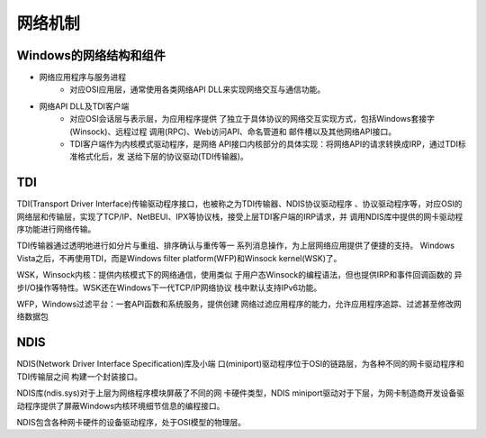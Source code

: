 网络机制
========================================

Windows的网络结构和组件
----------------------------------------
- 网络应用程序与服务进程
    - 对应OSI应用层，通常使用各类网络API  DLL来实现网络交互与通信功能。
- 网络API DLL及TDI客户端
    - 对应OSI会话层与表示层，为应用程序提供 了独立于具体协议的网络交互实现方式，包括Windows套接字(Winsock)、远程过程 调用(RPC)、Web访问API、命名管道和 邮件槽以及其他网络API接口。
    - TDI客户端作为内核模式驱动程序，是网络 API接口内核部分的具体实现：将网络API的请求转换成IRP，通过TDI标准格式化后，发 送给下层的协议驱动(TDI传输器)。

TDI
----------------------------------------
TDI(Transport Driver Interface)传输驱动程序接口，也被称之为TDI传输器、NDIS协议驱动程序 、协议驱动程序等，对应OSI的网络层和传输层，实现了TCP/IP、NetBEUI、IPX等协议栈，接受上层TDI客户端的IRP请求，并 调用NDIS库中提供的网卡驱动程序功能进行网络传输。

TDI传输器通过透明地进行如分片与重组、排序确认与重传等一 系列消息操作，为上层网络应用提供了便捷的支持。
Windows Vista之后，不再使用TDI，而是Windows filter  platform(WFP)和Winsock kernel(WSK)了。

WSK，Winsock内核：提供内核模式下的网络通信，使用类似 于用户态Winsock的编程语法，但也提供IRP和事件回调函数的 异步I/O操作等特性。WSK还在Windows下一代TCP/IP网络协议 栈中默认支持IPv6功能。

WFP，Windows过滤平台：一套API函数和系统服务，提供创建 网络过滤应用程序的能力，允许应用程序追踪、过滤甚至修改网 络数据包

NDIS
----------------------------------------
NDIS(Network Driver Interface Specification)库及小端 口(miniport)驱动程序位于OSI的链路层，为各种不同的网卡驱动程序和TDI传输层之间 构建一个封装接口。

NDIS库(ndis.sys)对于上层为网络程序模块屏蔽了不同的网 卡硬件类型，NDIS miniport驱动对于下层，为网卡制造商开发设备驱动程序提供了屏蔽Windows内核环境细节信息的编程接口。

NDIS包含各种网卡硬件的设备驱动程序，处于OSI模型的物理层。

